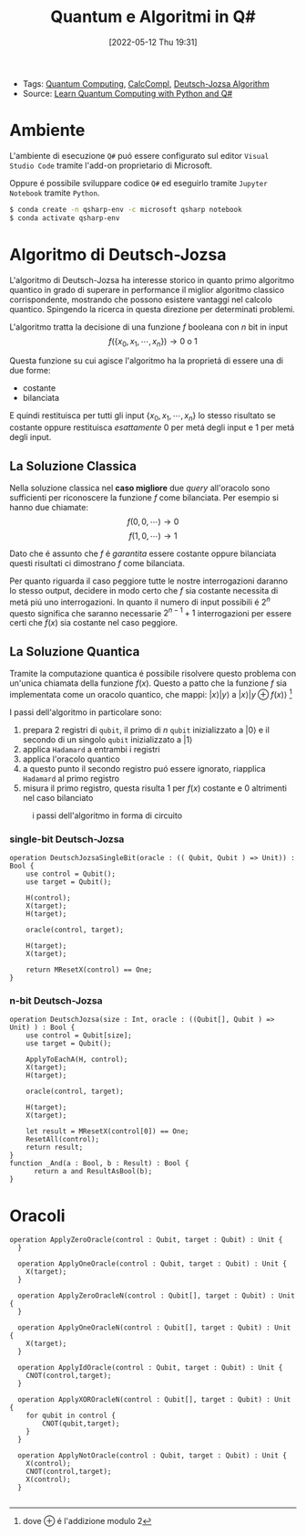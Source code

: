 :PROPERTIES:
:ID:       07f2115c-edc3-4541-812b-19534cf6e019
:END:
#+title: Quantum e Algoritmi in Q#
#+date: [2022-05-12 Thu 19:31]
#+filetags: university thesis compsci
- Tags: [[id:6e504ff7-9a50-4a47-901d-4c524c229bc6][Quantum Computing]], [[id:b9d02edb-6458-4237-88de-41fb865974d2][CalcCompl]], [[id:d7686f15-7f24-476e-9ecf-87ef577d5a4c][Deutsch-Jozsa Algorithm]]
- Source: [[id:c2bda57f-a02a-460c-96a2-796dd2fee708][Learn Quantum Computing with Python and Q#]]

* Ambiente
L'ambiente di esecuzione ~Q#~ puó essere configurato sul editor =Visual Studio Code= tramite l'add-on proprietario di Microsoft.

Oppure é possibile sviluppare codice ~Q#~ ed eseguirlo tramite =Jupyter Notebook= tramite ~Python~.

#+begin_src bash
$ conda create -n qsharp-env -c microsoft qsharp notebook
$ conda activate qsharp-env
#+end_src

* Algoritmo di Deutsch-Jozsa
L'algoritmo di Deutsch-Jozsa ha interesse storico in quanto primo algoritmo quantico in grado di superare in performance il miglior algoritmo classico corrispondente, mostrando che possono esistere vantaggi nel calcolo quantico. Spingendo la ricerca in questa direzione per determinati problemi.

L'algoritmo tratta la decisione di una funzione $f$ booleana con $n$ bit in input
\[f(\{x_{0},x_{1},\cdots,x_{n}\}) \rightarrow 0\text{ o }1\]

Questa funzione su cui agisce l'algoritmo ha la proprietá di essere una di due forme:
- costante
- bilanciata

E quindi restituisca per tutti gli input $\{x_{0},x_{1},\cdots,x_{n}\}_{}$ lo stesso risultato se costante oppure restituisca /esattamente/ $0$ per metá degli input e $1$ per metá degli input.

** La Soluzione Classica
Nella soluzione classica nel *caso migliore* due /query/ all'oracolo sono sufficienti per riconoscere la funzione $f$ come bilanciata.
Per esempio si hanno due chiamate:
\[f(0,0,\cdots) \rightarrow 0\]
\[f(1,0,\cdots) \rightarrow 1\]

Dato che é assunto che $f$ é /garantita/ essere costante oppure bilanciata questi risultati ci dimostrano $f$ come bilanciata.

Per quanto riguarda il caso peggiore tutte le nostre interrogazioni daranno lo stesso output, decidere in modo certo che $f$ sia costante necessita di metá piú uno interrogazioni.
In quanto il numero di input possibili é $2^{n}$ questo significa che saranno necessarie $2^{n-1}+1$ interrogazioni per essere certi che $f(x)$ sia costante nel caso peggiore.

** La Soluzione Quantica
Tramite la computazione quantica é possibile risolvere questo problema con un'unica chiamata della funzione $f(x)$.
Questo a patto che la funzione $f$ sia implementata come un oracolo quantico, che mappi:
$|x\rangle | y \rangle$ a $| x \rangle |y \oplus f(x) \rangle$ [fn:oplus]


I passi dell'algoritmo in particolare sono:
1. prepara 2 registri di =qubit=, il primo di $n$ =qubit= inizializzato a $| 0 \rangle$ e il secondo di un singolo =qubit= inizializzato a $| 1\rangle$
2. applica ~Hadamard~ a entrambi i registri
3. applica l'oracolo quantico
4. a questo punto il secondo registro puó essere ignorato, riapplica ~Hadamard~ al primo registro
5. misura il primo registro, questa risulta $1$ per $f(x)$ costante e $0$ altrimenti nel caso bilanciato

#+caption: i passi dell'algoritmo in forma di circuito
[[../media/img/deutsch_steps.png]]

*** single-bit Deutsch-Jozsa
#+begin_src Q#
operation DeutschJozsaSingleBit(oracle : (( Qubit, Qubit ) => Unit)) : Bool {
    use control = Qubit();
    use target = Qubit();

    H(control);
    X(target);
    H(target);

    oracle(control, target);

    H(target);
    X(target);

    return MResetX(control) == One;
}
#+end_src
*** n-bit Deutsch-Jozsa
#+begin_src Q#
operation DeutschJozsa(size : Int, oracle : ((Qubit[], Qubit ) => Unit) ) : Bool {
    use control = Qubit[size];
    use target = Qubit();

    ApplyToEachA(H, control);
    X(target);
    H(target);

    oracle(control, target);

    H(target);
    X(target);

    let result = MResetX(control[0]) == One;
    ResetAll(control);
    return result;
}
function _And(a : Bool, b : Result) : Bool {
      return a and ResultAsBool(b);
}
#+end_src

* Oracoli
#+begin_src Q#
operation ApplyZeroOracle(control : Qubit, target : Qubit) : Unit {
  }

  operation ApplyOneOracle(control : Qubit, target : Qubit) : Unit {
    X(target);
  }

  operation ApplyZeroOracleN(control : Qubit[], target : Qubit) : Unit {
  }

  operation ApplyOneOracleN(control : Qubit[], target : Qubit) : Unit {
    X(target);
  }

  operation ApplyIdOracle(control : Qubit, target : Qubit) : Unit {
    CNOT(control,target);
  }

  operation ApplyXOROracleN(control : Qubit[], target : Qubit) : Unit {
    for qubit in control {
        CNOT(qubit,target);
    }
  }

  operation ApplyNotOracle(control : Qubit, target : Qubit) : Unit {
    X(control);
    CNOT(control,target);
    X(control);
  }

#+end_src

[fn:oplus] dove $\oplus$ é l'addizione modulo $2$
